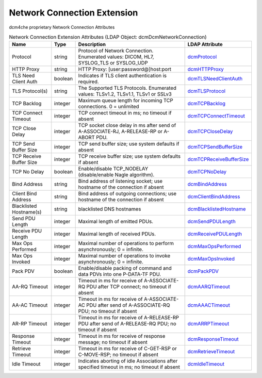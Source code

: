 Network Connection Extension
============================
dcm4che proprietary Network Connection Attributes

.. tabularcolumns:: |p{4cm}|l|p{8cm}|l|
.. csv-table:: Network Connection Extension Attributes (LDAP Object: dcmDcmNetworkConnection)
    :header: Name, Type, Description, LDAP Attribute
    :widths: 20, 7, 60, 13

    "Protocol",string,"Protocol of Network Connection. Enumerated values: DICOM, HL7, SYSLOG_TLS or SYSLOG_UDP","
    .. _dcmProtocol:

    dcmProtocol_"
    "HTTP Proxy",string,"HTTP Proxy: [user:password@]host:port","
    .. _dcmHTTPProxy:

    dcmHTTPProxy_"
    "TLS Need Client Auth",boolean,"Indicates if TLS client authentication is required.","
    .. _dcmTLSNeedClientAuth:

    dcmTLSNeedClientAuth_"
    "TLS Protocol(s)",string,"The Supported TLS Protocols. Enumerated values: TLSv1.2, TLSv1.1, TLSv1 or SSLv3","
    .. _dcmTLSProtocol:

    dcmTLSProtocol_"
    "TCP Backlog",integer,"Maximum queue length for incoming TCP connections. 0 = unlimited","
    .. _dcmTCPBacklog:

    dcmTCPBacklog_"
    "TCP Connect Timeout",integer,"TCP connect timeout in ms; no timeout if absent","
    .. _dcmTCPConnectTimeout:

    dcmTCPConnectTimeout_"
    "TCP Close Delay",integer,"TCP socket close delay in ms after send of A-ASSOCIATE-RJ, A-RELEASE-RP or A-ABORT PDU.","
    .. _dcmTCPCloseDelay:

    dcmTCPCloseDelay_"
    "TCP Send Buffer Size",integer,"TCP send buffer size; use system defaults if absent","
    .. _dcmTCPSendBufferSize:

    dcmTCPSendBufferSize_"
    "TCP Receive Buffer Size",integer,"TCP receive buffer size; use system defaults if absent","
    .. _dcmTCPReceiveBufferSize:

    dcmTCPReceiveBufferSize_"
    "TCP No Delay",boolean,"Enable/disable TCP_NODELAY (disable/enable Nagle algorithm).","
    .. _dcmTCPNoDelay:

    dcmTCPNoDelay_"
    "Bind Address",string,"Bind address of listening socket; use hostname of the connection if absent","
    .. _dcmBindAddress:

    dcmBindAddress_"
    "Client Bind Address",string,"Bind address of outgoing connections; use hostname of the connection if absent","
    .. _dcmClientBindAddress:

    dcmClientBindAddress_"
    "Blacklisted Hostname(s)",string,"blacklisted DNS hostnames","
    .. _dcmBlacklistedHostname:

    dcmBlacklistedHostname_"
    "Send PDU Length",integer,"Maximal length of emitted PDUs.","
    .. _dcmSendPDULength:

    dcmSendPDULength_"
    "Receive PDU Length",integer,"Maximal length of received PDUs.","
    .. _dcmReceivePDULength:

    dcmReceivePDULength_"
    "Max Ops Performed",integer,"Maximal number of operations to perform asynchronously; 0 = infinite.","
    .. _dcmMaxOpsPerformed:

    dcmMaxOpsPerformed_"
    "Max Ops Invoked",integer,"Maximal number of operations to invoke asynchronously; 0 = infinite.","
    .. _dcmMaxOpsInvoked:

    dcmMaxOpsInvoked_"
    "Pack PDV",boolean,"Enable/disable packing of command and data PDVs into one P-DATA-TF PDU.","
    .. _dcmPackPDV:

    dcmPackPDV_"
    "AA-RQ Timeout",integer,"Timeout in ms for receive of A-ASSOCIATE-RQ PDU after TCP connect; no timeout if absent","
    .. _dcmAARQTimeout:

    dcmAARQTimeout_"
    "AA-AC Timeout",integer,"Timeout in ms for receive of A-ASSOCIATE-AC PDU after send of A-ASSOCIATE-RQ PDU; no timeout if absent","
    .. _dcmAAACTimeout:

    dcmAAACTimeout_"
    "AR-RP Timeout",integer,"Timeout in ms for receive of A-RELEASE-RP PDU after send of A-RELEASE-RQ PDU; no timeout if absent","
    .. _dcmARRPTimeout:

    dcmARRPTimeout_"
    "Response Timeout",integer,"Timeout in ms for receive of response message; no timeout if absent","
    .. _dcmResponseTimeout:

    dcmResponseTimeout_"
    "Retrieve Timeout",integer,"Timeout in ms for receive of C-GET-RSP or C-MOVE-RSP; no timeout if absent","
    .. _dcmRetrieveTimeout:

    dcmRetrieveTimeout_"
    "Idle Timeout",integer,"Indicates aborting of idle Associations after specified timeout in ms; no timeout if absent","
    .. _dcmIdleTimeout:

    dcmIdleTimeout_"
